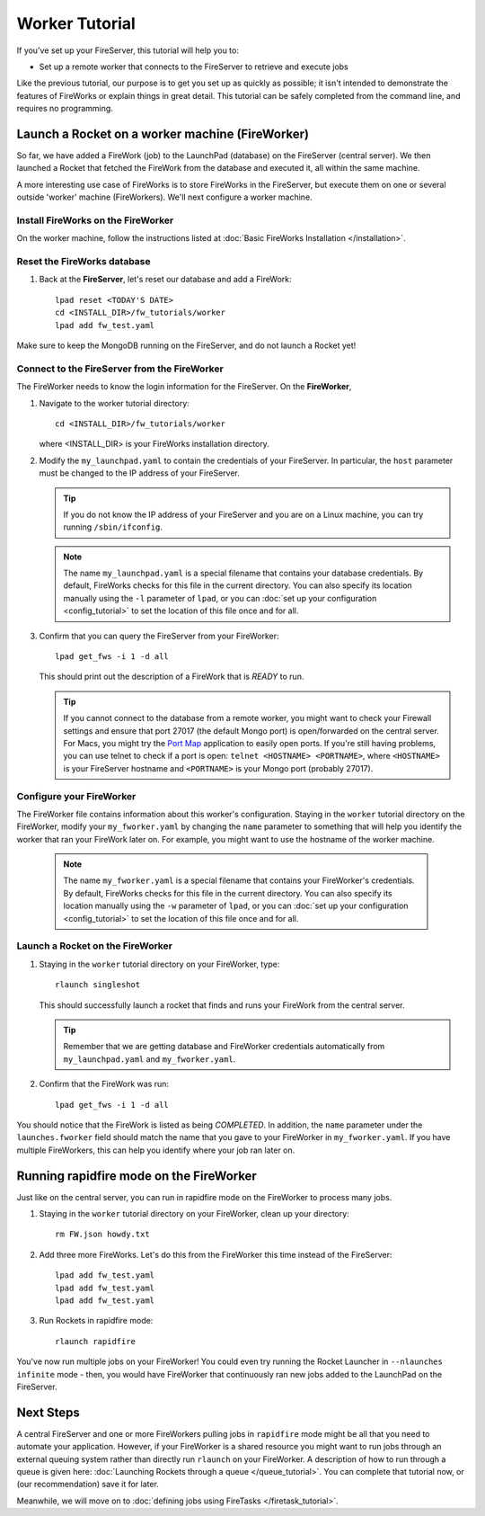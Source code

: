 ===============
Worker Tutorial
===============

If you've set up your FireServer, this tutorial will help you to:

* Set up a remote worker that connects to the FireServer to retrieve and execute jobs

Like the previous tutorial, our purpose is to get you set up as quickly as possible; it isn't intended to demonstrate the features of FireWorks or explain things in great detail. This tutorial can be safely completed from the command line, and requires no programming.

Launch a Rocket on a worker machine (FireWorker)
================================================

So far, we have added a FireWork (job) to the LaunchPad (database) on the FireServer (central server). We then launched a Rocket that fetched the FireWork from the database and executed it, all within the same machine.

A more interesting use case of FireWorks is to store FireWorks in the FireServer, but execute them on one or several outside 'worker' machine (FireWorkers). We'll next configure a worker machine.

Install FireWorks on the FireWorker
-----------------------------------

On the worker machine, follow the instructions listed at :doc:`Basic FireWorks Installation </installation>`.

Reset the FireWorks database
----------------------------

1. Back at the **FireServer**, let's reset our database and add a FireWork::

    lpad reset <TODAY'S DATE>
    cd <INSTALL_DIR>/fw_tutorials/worker
    lpad add fw_test.yaml

Make sure to keep the MongoDB running on the FireServer, and do not launch a Rocket yet!

Connect to the FireServer from the FireWorker
---------------------------------------------

The FireWorker needs to know the login information for the FireServer. On the **FireWorker**,

1. Navigate to the worker tutorial directory::

    cd <INSTALL_DIR>/fw_tutorials/worker

   where <INSTALL_DIR> is your FireWorks installation directory.

#. Modify the ``my_launchpad.yaml`` to contain the credentials of your FireServer. In particular, the ``host`` parameter must be changed to the IP address of your FireServer.

   .. tip:: If you do not know the IP address of your FireServer and you are on a Linux machine, you can try running ``/sbin/ifconfig``.

   .. note:: The name ``my_launchpad.yaml`` is a special filename that contains your database credentials. By default, FireWorks checks for this file in the current directory. You can also specify its location manually using the ``-l`` parameter of ``lpad``, or you can :doc:`set up your configuration <config_tutorial>` to set the location of this file once and for all.

#. Confirm that you can query the FireServer from your FireWorker::

    lpad get_fws -i 1 -d all

   This should print out the description of a FireWork that is *READY* to run.

   .. tip:: If you cannot connect to the database from a remote worker, you might want to check your Firewall settings and ensure that port 27017 (the default Mongo port) is open/forwarded on the central server. For Macs, you might try the `Port Map <http://www.codingmonkeys.de/portmap/>`_ application to easily open ports. If you're still having problems, you can use telnet to check if a port is open: ``telnet <HOSTNAME> <PORTNAME>``, where ``<HOSTNAME>`` is your FireServer hostname and ``<PORTNAME>`` is your Mongo port (probably 27017).


Configure your FireWorker
-------------------------

The FireWorker file contains information about this worker's configuration. Staying in the ``worker`` tutorial directory on the FireWorker, modify your ``my_fworker.yaml`` by changing the ``name`` parameter to something that will help you identify the worker that ran your FireWork later on. For example, you might want to use the hostname of the worker machine.

   .. note:: The name ``my_fworker.yaml`` is a special filename that contains your FireWorker's credentials. By default, FireWorks checks for this file in the current directory. You can also specify its location manually using the ``-w`` parameter of ``lpad``, or you can :doc:`set up your configuration <config_tutorial>` to set the location of this file once and for all.

Launch a Rocket on the FireWorker
---------------------------------

#. Staying in the ``worker`` tutorial directory on your FireWorker, type::

    rlaunch singleshot

   This should successfully launch a rocket that finds and runs your FireWork from the central server.

   .. tip:: Remember that we are getting database and FireWorker credentials automatically from ``my_launchpad.yaml`` and ``my_fworker.yaml``.

#. Confirm that the FireWork was run::

    lpad get_fws -i 1 -d all

You should notice that the FireWork is listed as being *COMPLETED*. In addition, the ``name`` parameter under the ``launches.fworker`` field should match the name that you gave to your FireWorker in ``my_fworker.yaml``. If you have multiple FireWorkers, this can help you identify where your job ran later on.

Running rapidfire mode on the FireWorker
========================================

Just like on the central server, you can run in rapidfire mode on the FireWorker to process many jobs.

1. Staying in the ``worker`` tutorial directory on your FireWorker, clean up your directory::

    rm FW.json howdy.txt

2. Add three more FireWorks. Let's do this from the FireWorker this time instead of the FireServer::

    lpad add fw_test.yaml
    lpad add fw_test.yaml
    lpad add fw_test.yaml

3. Run Rockets in rapidfire mode::

    rlaunch rapidfire

You've now run multiple jobs on your FireWorker! You could even try running the Rocket Launcher in ``--nlaunches infinite`` mode - then, you would have FireWorker that continuously ran new jobs added to the LaunchPad on the FireServer.

Next Steps
==========

A central FireServer and one or more FireWorkers pulling jobs in ``rapidfire`` mode might be all that you need to automate your application. However, if your FireWorker is a shared resource you might want to run jobs through an external queuing system rather than directly run ``rlaunch`` on your FireWorker. A description of how to run through a queue is given here:  :doc:`Launching Rockets through a queue </queue_tutorial>`. You can complete that tutorial now, or (our recommendation) save it for later.

Meanwhile, we will move on to :doc:`defining jobs using FireTasks </firetask_tutorial>`.